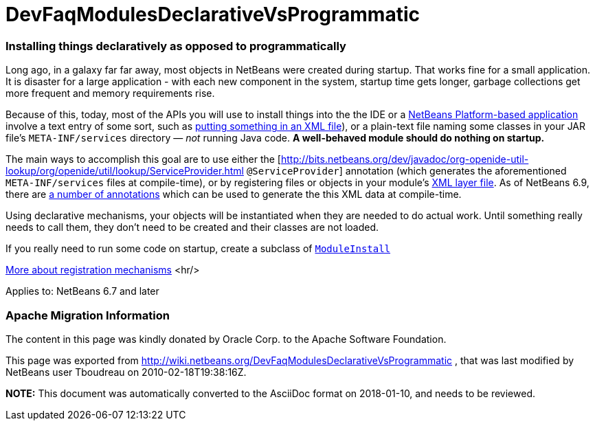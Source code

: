 // 
//     Licensed to the Apache Software Foundation (ASF) under one
//     or more contributor license agreements.  See the NOTICE file
//     distributed with this work for additional information
//     regarding copyright ownership.  The ASF licenses this file
//     to you under the Apache License, Version 2.0 (the
//     "License"); you may not use this file except in compliance
//     with the License.  You may obtain a copy of the License at
// 
//       http://www.apache.org/licenses/LICENSE-2.0
// 
//     Unless required by applicable law or agreed to in writing,
//     software distributed under the License is distributed on an
//     "AS IS" BASIS, WITHOUT WARRANTIES OR CONDITIONS OF ANY
//     KIND, either express or implied.  See the License for the
//     specific language governing permissions and limitations
//     under the License.
//

= DevFaqModulesDeclarativeVsProgrammatic
:jbake-type: wiki
:jbake-tags: wiki, devfaq, needsreview
:jbake-status: published

=== Installing things declaratively as opposed to programmatically

Long ago, in a galaxy far far away, most objects in NetBeans were created during startup.  That works fine for a small application.  It is disaster for a large application - with each new component in the system, startup time gets longer, garbage collections get more frequent and memory requirements rise.

Because of this, today, most of the APIs you will use to install things into the the IDE or a link:http://platform.netbeans.org/[NetBeans Platform-based application] involve a text entry of some sort,
such as link:DevFaqModulesLayerFile.html[putting something in an XML file]), or a plain-text file naming some classes in your JAR file's `META-INF/services` directory &mdash; _not_ running Java code.
*A well-behaved module should do nothing on startup.*

The main ways to accomplish this goal are to use either the [link:http://bits.netbeans.org/dev/javadoc/org-openide-util-lookup/org/openide/util/lookup/ServiceProvider.html[http://bits.netbeans.org/dev/javadoc/org-openide-util-lookup/org/openide/util/lookup/ServiceProvider.html] `@ServiceProvider`] annotation (which generates the aforementioned `META-INF/services` files at compile-time), or by registering files or objects in your module's link:DevFaqModulesLayerFile.html[XML layer file].  As of NetBeans 6.9, there are link:http://wiki.apidesign.org/wiki/CompileTimeCache[a number of annotations] which can be used to generate the this XML data at compile-time. 

Using declarative mechanisms, your objects will be instantiated when they are needed to do actual work.  Until something really needs to call them, they don't need to be created and their classes are not loaded.

If you really need to run some code on startup, create a subclass of `link:http://bits.netbeans.org/dev/javadoc/org-openide-modules/org/openide/modules/ModuleInstall.html[ModuleInstall]`

link:DevFaqWhenToUseWhatRegistrationMethod.html[More about registration mechanisms]
<hr/>

Applies to: NetBeans 6.7 and later

=== Apache Migration Information

The content in this page was kindly donated by Oracle Corp. to the
Apache Software Foundation.

This page was exported from link:http://wiki.netbeans.org/DevFaqModulesDeclarativeVsProgrammatic[http://wiki.netbeans.org/DevFaqModulesDeclarativeVsProgrammatic] , 
that was last modified by NetBeans user Tboudreau 
on 2010-02-18T19:38:16Z.


*NOTE:* This document was automatically converted to the AsciiDoc format on 2018-01-10, and needs to be reviewed.
